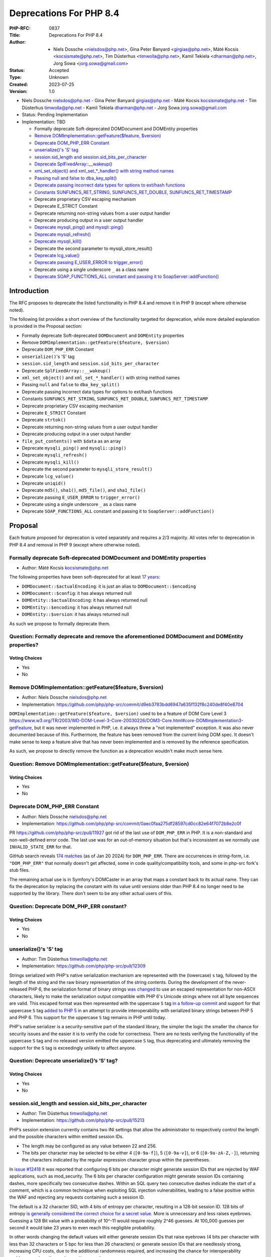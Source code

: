 Deprecations For PHP 8.4
========================

:PHP-RFC: 0837
:Title: Deprecations For PHP 8.4
:Author: - Niels Dossche <nielsdos@php.net>, Gina Peter Banyard <girgias@php.net>, Máté Kocsis <kocsismate@php.net>, Tim Düsterhus <timwolla@php.net>, Kamil Tekiela <dharman@php.net>, Jorg Sowa <jorg.sowa@gmail.com>
:Status: Accepted
:Type: Unknown
:Created: 2023-07-25
:Version: 1.0

-  Niels Dossche nielsdos@php.net
   -  Gina Peter Banyard girgias@php.net
   -  Máté Kocsis kocsismate@php.net
   -  Tim Düsterhus timwolla@php.net
   -  Kamil Tekiela dharman@php.net
   -  Jorg Sowa jorg.sowa@gmail.com

-  Status: Pending Implementation
-  Implementation: TBD

   -  Formally deprecate Soft-deprecated DOMDocument and DOMEntity
      properties
   -  `Remove DOMImplementation::getFeature($feature,
      $version) <https://github.com/php/php-src/commit/d9eb3783bdd6947a635f132f8c240de8f40e8704>`__
   -  `Deprecate DOM_PHP_ERR
      Constant <https://github.com/php/php-src/commit/0aec0faa275df28597cd0cc82e64f7072b8e2c0f>`__
   -  `unserialize()'s 'S'
      tag <https://github.com/php/php-src/commit/ecd11b968713025bba6fc145a0765f85f48a8a00>`__
   -  `session.sid_length and
      session.sid_bits_per_character <https://github.com/php/php-src/commit/e8ff7c70f9669f1a54c47c018ccc0f80bc0c929b>`__
   -  `Deprecate
      SplFixedArray::__wakeup() <https://github.com/php/php-src/commit/43def0af4629b29654798f7dec3daf2dfddf039f>`__
   -  `xml_set_object() and xml_set_*_handler() with string method
      names <https://github.com/php/php-src/commit/25b4696530c5dfad6b04a57c274200beec51ab0d>`__
   -  `Passing null and false to
      dba_key_split() <https://github.com/php/php-src/commit/bb2836eced81cdf7aeeddafb20c487cea0b5dfc8>`__
   -  `Deprecate passing incorrect data types for options to ext/hash
      functions <https://github.com/php/php-src/pull/15236>`__
   -  `Constants SUNFUNCS_RET_STRING, SUNFUNCS_RET_DOUBLE,
      SUNFUNCS_RET_TIMESTAMP <https://github.com/php/php-src/commit/b9fef523c14d77af038160df4d0150807d3fca53>`__
   -  Deprecate proprietary CSV escaping mechanism
   -  Deprecate E_STRICT Constant
   -  Deprecate returning non-string values from a user output handler
   -  Deprecate producing output in a user output handler
   -  `Deprecate mysqli_ping() and
      mysqli::ping() <https://github.com/php/php-src/commit/cbcad9fdaf816e4512cecfb6c1d50fcc0ea7294d>`__
   -  `Deprecate
      mysqli_refresh() <https://github.com/php/php-src/commit/42336e135962f80924c83746d36d6f04949a0cea>`__
   -  `Deprecate
      mysqli_kill() <https://github.com/php/php-src/commit/7801f40449ba3b46d4cf6d5b8417b7c274c25f95>`__
   -  Deprecate the second parameter to mysqli_store_result()
   -  `Deprecate
      lcg_value() <https://github.com/php/php-src/commit/f5f92941537993d871888608dae224d1c0474786>`__
   -  `Deprecate passing E_USER_ERROR to
      trigger_error() <https://github.com/php/php-src/commit/1e3d918936d715466475434e7a4d7db2f36afa10>`__
   -  Deprecate using a single underscore ``_`` as a class name
   -  `Deprecate SOAP_FUNCTIONS_ALL constant and passing it to
      SoapServer::addFunction() <https://github.com/php/php-src/commit/42497c1ea56a8452af84ea9c2177c1175f4136d6>`__

Introduction
------------

The RFC proposes to deprecate the listed functionality in PHP 8.4 and
remove it in PHP 9 (except where otherwise noted).

The following list provides a short overview of the functionality
targeted for deprecation, while more detailed explanation is provided in
the Proposal section:

-  Formally deprecate Soft-deprecated ``DOMDocument`` and ``DOMEntity``
   properties
-  Remove ``DOMImplementation::getFeature($feature, $version)``
-  Deprecate ``DOM_PHP_ERR`` Constant
-  ``unserialize()``'s 'S' tag
-  ``session.sid_length`` and ``session.sid_bits_per_character``
-  Deprecate ``SplFixedArray::__wakeup()``
-  ``xml_set_object()`` and ``xml_set_*_handler()`` with string method
   names
-  Passing ``null`` and ``false`` to ``dba_key_split()``
-  Deprecate passing incorrect data types for options to ext/hash
   functions
-  Constants ``SUNFUNCS_RET_STRING``, ``SUNFUNCS_RET_DOUBLE``,
   ``SUNFUNCS_RET_TIMESTAMP``
-  Deprecate proprietary CSV escaping mechanism
-  Deprecate ``E_STRICT`` Constant
-  Deprecate ``strtok()``
-  Deprecate returning non-string values from a user output handler
-  Deprecate producing output in a user output handler
-  ``file_put_contents()`` with ``$data`` as an array
-  Deprecate ``mysqli_ping()`` and ``mysqli::ping()``
-  Deprecate ``mysqli_refresh()``
-  Deprecate ``mysqli_kill()``
-  Deprecate the second parameter to ``mysqli_store_result()``
-  Deprecate ``lcg_value()``
-  Deprecate ``uniqid()``
-  Deprecate ``md5()``, ``sha1()``, ``md5_file()``, and ``sha1_file()``
-  Deprecate passing ``E_USER_ERROR`` to ``trigger_error()``
-  Deprecate using a single underscore ``_`` as a class name
-  Deprecate ``SOAP_FUNCTIONS_ALL`` constant and passing it to
   ``SoapServer::addFunction()``

Proposal
--------

Each feature proposed for deprecation is voted separately and requires a
2/3 majority. All votes refer to deprecation in PHP 8.4 and removal in
PHP 9 (except where otherwise noted).

Formally deprecate Soft-deprecated DOMDocument and DOMEntity properties
~~~~~~~~~~~~~~~~~~~~~~~~~~~~~~~~~~~~~~~~~~~~~~~~~~~~~~~~~~~~~~~~~~~~~~~

-  Author: Máté Kocsis kocsismate@php.net

The following properties have been soft-deprecated for at least `17
years <https://github.com/php/doc-en/commit/7fde5c7d758f8c2809fec99ce36b05043847224a>`__:

-  ``DOMDocument::$actualEncoding``: it is just an alias to
   ``DOMDocument::$encoding``
-  ``DOMDocument::$config``: it has always returned null
-  ``DOMEntity::$actualEncoding``: it has always returned null
-  ``DOMEntity::$encoding``: it has always returned null
-  ``DOMEntity::$version``: it has always returned null

As such we propose to formally deprecate them.

Question: Formally deprecate and remove the aforementioned DOMDocument and DOMEntity properties?
~~~~~~~~~~~~~~~~~~~~~~~~~~~~~~~~~~~~~~~~~~~~~~~~~~~~~~~~~~~~~~~~~~~~~~~~~~~~~~~~~~~~~~~~~~~~~~~~

Voting Choices
^^^^^^^^^^^^^^

-  Yes
-  No

Remove DOMImplementation::getFeature($feature, $version)
~~~~~~~~~~~~~~~~~~~~~~~~~~~~~~~~~~~~~~~~~~~~~~~~~~~~~~~~

-  Author: Niels Dossche nielsdos@php.net
-  Implementation:
   https://github.com/php/php-src/commit/d9eb3783bdd6947a635f132f8c240de8f40e8704

``DOMImplementation::getFeature($feature, $version)`` used to be a
feature of DOM Core Level 3
https://www.w3.org/TR/2003/WD-DOM-Level-3-Core-20030226/DOM3-Core.html#core-DOMImplementation3-getFeature,
but it was never implemented in PHP, i.e. it always threw a "not
implemented" exception. It was also never documented because of this.
Furthermore, the feature has been removed from the current living DOM
spec. It doesn't make sense to keep a feature alive that has never been
implemented and is removed by the reference specification.

As such, we propose to directly remove the function as a deprecation
wouldn't make much sense here.

Question: Remove DOMImplementation::getFeature($feature, $version)
~~~~~~~~~~~~~~~~~~~~~~~~~~~~~~~~~~~~~~~~~~~~~~~~~~~~~~~~~~~~~~~~~~

.. _voting-choices-1:

Voting Choices
^^^^^^^^^^^^^^

-  Yes
-  No

Deprecate DOM_PHP_ERR Constant
~~~~~~~~~~~~~~~~~~~~~~~~~~~~~~

-  Author: Niels Dossche nielsdos@php.net
-  Implementation:
   https://github.com/php/php-src/commit/0aec0faa275df28597cd0cc82e64f7072b8e2c0f

PR https://github.com/php/php-src/pull/11927 got rid of the last use of
``DOM_PHP_ERR`` in PHP. It is a non-standard and non-well-defined error
code. The last use was for an out-of-memory situation but that's
inconsistent as we normally use ``INVALID_STATE_ERR`` for that.

GitHub search reveals `174
matches <https://github.com/search?q=DOM_PHP_ERR+language%3APHP&type=code&l=PHP>`__
(as of Jan 20 2024) for ``DOM_PHP_ERR``. There are occurrences in
string-form, i.e. ``"DOM_PHP_ERR"`` that normally doesn't get affected,
some in code quality/compatibility tools, and some in php-src fork's
stub files.

The remaining actual use is in Symfony's DOMCaster in an array that maps
a constant back to its actual name. They can fix the deprecation by
replacing the constant with its value until versions older than PHP 8.4
no longer need to be supported by the library. There don't seem to be
any other actual users of this.

Question: Deprecate DOM_PHP_ERR constant?
~~~~~~~~~~~~~~~~~~~~~~~~~~~~~~~~~~~~~~~~~

.. _voting-choices-2:

Voting Choices
^^^^^^^^^^^^^^

-  Yes
-  No

unserialize()'s 'S' tag
~~~~~~~~~~~~~~~~~~~~~~~

-  Author: Tim Düsterhus timwolla@php.net
-  Implementation: https://github.com/php/php-src/pull/12309

Strings serialized with PHP's native serialization mechanism are
represented with the (lowercase) ``s`` tag, followed by the length of
the string and the raw binary representation of the string contents.
During the development of the never-released PHP 6, the serialization
format of binary strings `was
changed <https://github.com/php/php-src/commit/1f2d5e3b00d19bd6d0db40d7fc2badaa2d65082e>`__
to use an escaped representation for non-ASCII characters, likely to
make the serialization output compatible with PHP 6's Unicode strings
where not all byte sequences are valid. This escaped format was then
represented with the uppercase ``S`` tag `in a follow-up
commit <https://github.com/php/php-src/commit/7ccba6624df074051f24efabd5d88d9c0d2a8ec0>`__
and support for that uppercase ``S`` tag `added to PHP
5 <https://github.com/php/php-src/commit/8f5310afad0eeef6f2e45a03f6ff7d4a2a7653ce>`__
in an attempt to provide interoperability with serialized binary strings
between PHP 5 and PHP 6. This support for the uppercase ``S`` tag
remains in PHP until today.

PHP's native serializer is a security-sensitive part of the standard
library, the simpler the logic the smaller the chance for security
issues and the easier it is to verify the code for correctness. There
are no tests verifying the functionality of the uppercase ``S`` tag and
no released version emitted the uppercase ``S`` tag, thus deprecating
and ultimately removing the support for the ``S`` tag is exceedingly
unlikely to affect anyone.

Question: Deprecate unserialize()’s ‘S’ tag?
~~~~~~~~~~~~~~~~~~~~~~~~~~~~~~~~~~~~~~~~~~~~

.. _voting-choices-3:

Voting Choices
^^^^^^^^^^^^^^

-  Yes
-  No

session.sid_length and session.sid_bits_per_character
~~~~~~~~~~~~~~~~~~~~~~~~~~~~~~~~~~~~~~~~~~~~~~~~~~~~~

-  Author: Tim Düsterhus timwolla@php.net
-  Implementation: https://github.com/php/php-src/pull/15213

PHP’s session extension currently contains two INI settings that allow
the administrator to respectively control the length and the possible
characters within emitted session IDs.

-  The length may be configured as any value between 22 and 256.
-  The bits per character may be selected to be either 4 (``[0-9a-f]``),
   5 (``[0-9a-v]``), or 6 (``[0-9a-zA-Z,-]``), returning the characters
   indicated by the regular expression character group within the
   parentheses.

In `issue #12418 <https://github.com/php/php-src/issues/12418>`__ it was
reported that configuring 6 bits per character might generate session
IDs that are rejected by WAF applications, such as mod_security. The 6
bits per character configuration might generate session IDs containing
dashes, more specifically two consecutive dashes. Within an SQL query
two consecutive dashes indicate the start of a comment, which is a
common technique when exploiting SQL injection vulnerabilities, leading
to a false positive within the WAF and rejecting any requests containing
such a session ID.

The default is a 32 character SID, with 4 bits of entropy per character,
resulting in a 128-bit session ID. 128 bits of entropy `is generally
considered the correct choice for a secret
value <https://security.stackexchange.com/a/102163/21705>`__. More is
unnecessary and less raises eyebrows. Guessing a 128 Bit value with a
probability of 10^-11 would require roughly 2^46 guesses. At 100_000
guesses per second it would take 23 years to even reach this negligible
probability.

In other words changing the default values will either generate session
IDs that raise eyebrows (4 bits per character with less than 32
characters or 5 bpc for less than 26 characters) or generate session IDs
that are needlessly strong, increasing CPU costs, due to the additional
randomness required, and increasing the chance for interoperability
problems, such as the mod_security example.

For this reason we propose to deprecate the two INI settings in favor of
the opinionated choice of the current defaults of a 32 character
hexadecimal session ID.

The hexadecimal character set is not expected to cause any
interoperability issues, as it is the most limited one of the currently
available ones and hexadecimal identifiers are likely the most commonly
used. While this would increase the length of the session ID from the
previous minimum of 22 characters (which is a secure choice when
combined with 6 bits per character) to 32, we do not expect this to be
an issue in practice. The difference in traffic is minimal and a
hexadecimal session ID is trivially packed into a 16 Byte binary string
using ``hex2bin()``, should storage requirements of the session backend
be a concern.

Question: Deprecate the INI settings ‘session.sid_length’ and ‘session.sid_bits_per_character’?
~~~~~~~~~~~~~~~~~~~~~~~~~~~~~~~~~~~~~~~~~~~~~~~~~~~~~~~~~~~~~~~~~~~~~~~~~~~~~~~~~~~~~~~~~~~~~~~

.. _voting-choices-4:

Voting Choices
^^^^^^^^^^^^^^

-  Yes
-  No

Deprecate SplFixedArray::__wakeup()
~~~~~~~~~~~~~~~~~~~~~~~~~~~~~~~~~~~

-  Author: Gina Peter Banyard girgias@php.net
-  Implementation: https://github.com/php/php-src/pull/9704

``SplFixedArray`` never implemented the ``__sleep()`` magic methods and
since PHP 8.2 it implements the ``__serialize()`` and
``__unserialize()`` magic methods, meaning userland classes extending
``SplFixedArray`` must override those new methods.

As such the ``SplFixedArray::__wakeup()`` is pointless and should be
deprecated.

Question: Deprecate SplFixedArray::__wakeup()?
~~~~~~~~~~~~~~~~~~~~~~~~~~~~~~~~~~~~~~~~~~~~~~

.. _voting-choices-5:

Voting Choices
^^^^^^^^^^^^^^

-  Yes
-  No

xml_set_object() and xml_set_*_handler() with string method names
~~~~~~~~~~~~~~~~~~~~~~~~~~~~~~~~~~~~~~~~~~~~~~~~~~~~~~~~~~~~~~~~~

-  Author: Gina Peter Banyard girgias@php.net
-  Implementation: https://github.com/php/php-src/pull/15293

The XML extension allows registering callbacks that are invoked when
encountering certain XML triggers, such as the start of a new element or
a processing instruction, via the relevant ``xml_set_*_handler()``
function.

However, these functions also allow setting a method name, as a string,
that should be called on the object provided via ``xml_set_object()``.
This behaviour is very strange and seems to date prior to the
introduction of proper callables for object methods via the
``[$objInstance, 'methodName']`` syntax.

The proposal is to deprecate the ``xml_set_object()`` function and
passing non-callable strings to the ``xml_set_*_handler()`` functions.
This would also mean to unset a handler the value of ``null`` must be
used instead of an empty string which is also currently allowed.

Question: Deprecate xml_set_object() and xml_set_*_handler() with string method names
~~~~~~~~~~~~~~~~~~~~~~~~~~~~~~~~~~~~~~~~~~~~~~~~~~~~~~~~~~~~~~~~~~~~~~~~~~~~~~~~~~~~~

.. _voting-choices-6:

Voting Choices
^^^^^^^^^^^^^^

-  Yes
-  No

Deprecate passing null and false to dba_key_split()
~~~~~~~~~~~~~~~~~~~~~~~~~~~~~~~~~~~~~~~~~~~~~~~~~~~

-  Author: Gina Peter Banyard girgias@php.net
-  Implementation: https://github.com/php/php-src/pull/15297

The signature of ``dba_key_split()`` is currently
``function dba_key_split(string|false|null $key): array|false {}``.

However, passing ``null`` or ``false`` to this function will make it
immediately return ``false``, this is the case since at least PHP 5.3,
probably earlier.

Moreover, since PHP 8.0, this is the only way for this function to
return ``false``.

The proposal is to deprecate passing ``null`` and ``false`` to the
``$key`` parameter, which will allow to clean up the return type of this
function in the next major version to just ``array``.

Question: Deprecate passing null and false to dba_key_split()
~~~~~~~~~~~~~~~~~~~~~~~~~~~~~~~~~~~~~~~~~~~~~~~~~~~~~~~~~~~~~

.. _voting-choices-7:

Voting Choices
^^^^^^^^^^^^^^

-  Yes
-  No

Deprecate passing incorrect data types for options to ext/hash functions
~~~~~~~~~~~~~~~~~~~~~~~~~~~~~~~~~~~~~~~~~~~~~~~~~~~~~~~~~~~~~~~~~~~~~~~~

-  Author: Niels Dossche nielsdos@php.net
-  Implementation:
   https://github.com/php/php-src/commit/74eff98c84b26a8088fb56b5be748a3e0e1da419

Some hash functions in ext/hash allow passing additional options via an
array. The murmur and xxhash family support taking an integer "seed",
and xxh3 furthermore allows a string "secret".

There's a problem with the implementation however in the sense that if
you pass a "seed" of a type other than an integer or a "secret" of a
type other than string, then these options are silently ignored. This
was first reported on our bugtracker:
https://github.com/php/php-src/issues/10305. This causes bugs because
programmers are led to believe that their options are being applied but
in reality they're not. The proposal is to deprecate passing incorrect
types for these options, and make this scenario throw a ValueError in
the next major version of PHP.

To assess the impact I performed two tests: one for xxh3 and one for
murmur. For xxh3, I performed a simple
``grep -rn --include \*.php xxh3`` search in the sources for the top 2K
packagist packages. None of them used xxh3 with the options array and so
none of them can be affected by this deprecation. For murmur, I
performed a simple ``grep -rn --include \*.php murmur`` search in the
sources for the top 2K packagist packages. I found no uses of the hash
function with this algorithm. Although this gives an indication, I
expect most usages to be not in libraries but in end users code.

Question: Deprecate passing incorrect data types for options to ext/hash functions
~~~~~~~~~~~~~~~~~~~~~~~~~~~~~~~~~~~~~~~~~~~~~~~~~~~~~~~~~~~~~~~~~~~~~~~~~~~~~~~~~~

.. _voting-choices-8:

Voting Choices
^^^^^^^^^^^^^^

-  Yes
-  No

Constants SUNFUNCS_RET_STRING, SUNFUNCS_RET_DOUBLE, SUNFUNCS_RET_TIMESTAMP
~~~~~~~~~~~~~~~~~~~~~~~~~~~~~~~~~~~~~~~~~~~~~~~~~~~~~~~~~~~~~~~~~~~~~~~~~~

-  Author: Jorg Sowa jorg.sowa@gmail.com
-  Implementation: https://github.com/php/php-src/pull/12978

The functions ``date_sunrise()``/``date_sunset()`` are `already
deprecated since PHP 8.1 </rfc/deprecations_php_8_1>`__ and will be
removed in the next major version.

The proposal is to deprecate constants ``SUNFUNCS_RET_STRING``,
``SUNFUNCS_RET_DOUBLE``, and ``SUNFUNCS_RET_TIMESTAMP`` which are used
exclusively with those functions.

Question: Deprecate constants SUNFUNCS_RET_STRING, SUNFUNCS_RET_DOUBLE, and SUNFUNCS_RET_TIMESTAMP?
~~~~~~~~~~~~~~~~~~~~~~~~~~~~~~~~~~~~~~~~~~~~~~~~~~~~~~~~~~~~~~~~~~~~~~~~~~~~~~~~~~~~~~~~~~~~~~~~~~~

.. _voting-choices-9:

Voting Choices
^^^^^^^^^^^^^^

-  Yes
-  No

Deprecate proprietary CSV escaping mechanism
~~~~~~~~~~~~~~~~~~~~~~~~~~~~~~~~~~~~~~~~~~~~

-  Author: Gina Peter Banyard girgias@php.net

This proposes to enact step 2 of the `Kill proprietary CSV escaping
mechanism </rfc/kill-csv-escaping>`__ RFC. Which is to deprecate passing
a non-empty string to the ``$escape`` parameter to all the CSV related
functions, effectively disabling our problematic escaping mechanism.

This issue has once again appeared to cause issues for users as a new
`GitHub issue <https://github.com/php/doc-en/issues/3086>`__ was raised
recently about this topic.

The affected functions are:

-  ``fputcsv()``
-  ``fgetcsv()``
-  ``str_getcsv()``

and the following ``SplFileObject`` methods:

-  ``SplFileObject::setCsvControl()``
-  ``SplFileObject::getCsvControl()``
-  ``SplFileObject::fputcsv()``
-  ``SplFileObject::fgetcsv()``

Question: Deprecate passing a non-empty string to the $escape parameter
~~~~~~~~~~~~~~~~~~~~~~~~~~~~~~~~~~~~~~~~~~~~~~~~~~~~~~~~~~~~~~~~~~~~~~~

.. _voting-choices-10:

Voting Choices
^^^^^^^^^^^^^^

-  Yes
-  No

Remove E_STRICT error level and deprecate E_STRICT constant
~~~~~~~~~~~~~~~~~~~~~~~~~~~~~~~~~~~~~~~~~~~~~~~~~~~~~~~~~~~

-  Authors: Jorg Sowa jorg.sowa@gmail.com, Michael Voříšek (mvorisek)
-  Implementation: https://github.com/php/php-src/pull/13053

The ``E_STRICT`` error level was primarily used in PHP 5 to point out
bad coding practices. Most of those errors where `reclassified in PHP
7.0 </rfc/reclassify_e_strict>`__, however it was still in use
in-between PHP 7.0 and 7.4 for the `mysqli
extension <https://github.com/php/php-src/pull/4406>`__ and
`htmlentities() function <https://github.com/php/php-src/pull/4407>`__,
most references to ``E_STRICT`` within engine tests were `removed in a
PR in 2019 <https://github.com/php/php-src/pull/4401>`__.

Because this error level has no meaning anymore, we propose to remove
the ``E_STRICT`` error level and deprecate the ``E_STRICT`` constant.

It should be noted that in theory external extensions could still emit a
``E_STRICT`` level error, but this seems unlikely.

Question: Remove the E_STRICT Error Level and Deprecate the E_STRICT constant?
~~~~~~~~~~~~~~~~~~~~~~~~~~~~~~~~~~~~~~~~~~~~~~~~~~~~~~~~~~~~~~~~~~~~~~~~~~~~~~

.. _voting-choices-11:

Voting Choices
^^^^^^^^^^^^^^

-  Yes
-  No

Deprecate strtok() function
~~~~~~~~~~~~~~~~~~~~~~~~~~~

-  Author: Michael Voříšek (mvorisek)

The ``strtok()`` is a wrapper around the C function of the same name and
is used to split a string into tokens.

The design of this function is rather problematic and incompatible with
named arguments. The first call to the function requires the string to
tokenize and the initial delimiter, while follow-up calls must only
provide the next delimiter. As such this function is stateful and stores
the string to tokenize and how far along the string it has already
tokenized.

This means it is possible to affect the state of this function from
different scopes, which is very surprising, unintuitive, and potentially
hard to debug (e.g. if the function is called from different fibers, or
`from within a function <https://3v4l.org/eplIO>`__).

In general there are more appropriate alternatives such as ``strpos()``,
``explode()``, ``preg_split()``, or writing a proper parser for more
complicated situations.

Therefore, we propose to deprecate the ``strtok()`` function.

Question: Deprecate strtok()?
~~~~~~~~~~~~~~~~~~~~~~~~~~~~~

.. _voting-choices-12:

Voting Choices
^^^^^^^^^^^^^^

-  Yes
-  No

Deprecate returning non-string values from a user output handler
~~~~~~~~~~~~~~~~~~~~~~~~~~~~~~~~~~~~~~~~~~~~~~~~~~~~~~~~~~~~~~~~

-  Author: Gina Peter Banyard girgias@php.net

PHP's output buffering mechanism has some quirks due to its age. One of
them is how the return value of a userland callback is treated. The
documentation has indicated for a long time that the callback should
return a string, however for most values it will try to cast the return
value to a string. This is an issue because if the return value is an
array it will be converted to the string ``Array`` but the warning will
be suppressed as the output of the warning has nowhere to go.

Moreover, it treats the values ``true`` and ``false`` as special. A
return value of ``true`` is treated like a context reset, which is
identical to returning an empty string. A return value of ``false`` is
treated like a failure to process the buffer, which will cause the
handler to be disabled and pass the input buffer to the next output
handler in the stack.

As the behaviour of returning values other than ``string`` from an
output buffer is unintuitive we propose deprecating this behaviour.

Return values of ``true`` should be changed to an empty string, and if
``false`` is returned, we think it would be better to throw an exception
instead.

For more information see the documentation:
https://www.php.net/manual/en/outcontrol.user-level-output-buffers.php

Question: Deprecate returning non-string values from a user output buffer handler?
~~~~~~~~~~~~~~~~~~~~~~~~~~~~~~~~~~~~~~~~~~~~~~~~~~~~~~~~~~~~~~~~~~~~~~~~~~~~~~~~~~

.. _voting-choices-13:

Voting Choices
^^^^^^^^^^^^^^

-  Yes
-  No

Deprecate producing output in a user output handler
~~~~~~~~~~~~~~~~~~~~~~~~~~~~~~~~~~~~~~~~~~~~~~~~~~~

-  Author: Gina Peter Banyard girgias@php.net

Because an output handler should just be manipulating the incoming
buffer, any output that it produces is discarded. As such, issues within
an output handler can go unnoticed and be hard to debug.

Therefore, we propose deprecating producing any output in an output
handler, in the same way as attempting to use an output buffering
function in an output handler will emit a Fatal Error.

Question: Deprecate producing output in a user output handler?
~~~~~~~~~~~~~~~~~~~~~~~~~~~~~~~~~~~~~~~~~~~~~~~~~~~~~~~~~~~~~~

.. _voting-choices-14:

Voting Choices
^^^^^^^^^^^^^^

-  Yes
-  No

file_put_contents() with $data as an array
~~~~~~~~~~~~~~~~~~~~~~~~~~~~~~~~~~~~~~~~~~

-  Author: Gina Peter Banyard girgias@php.net

Passing an array as the ``$data`` parameter is a surprising and unknown
feature of the ``file_put_contents()`` function. However, if the array
is not fully comprised of strings a partial write can occur as an
exception might occur during the conversion of the value to string, or
simply because another file acquired a lock on it.

One potential solution to this problem is to first loop through the
values to check that they are strings, however this means looping twice
over the values, once to check, a second time to write entry by entry.

Another potential annoyance is that the ``array`` type cannot be widened
to ``iterable`` as there is no reliable way to determine how an object
implementing ``Stringable`` and ``Traversable`` should be interpreted.

An analysis using Exakat on private and public codebases reveals that
this feature is barely used only by a few libraries, which seem to boil
down to the following:

-  ``symfony/error-handler/DebugClassLoader.php``
-  ``symfony/http-kernel/Profiler/FileProfilerStorage.php``
-  ``laminas/laminas-validator/bin/update_hostname_validator.php``
-  ``scssphp/scssphp/src/Cache.php``

As such, we propose to deprecate using an ``array`` for the ``$data``
argument of ``file_put_contents()``

The simplest replacement is:
``file_put_contents($filename, implode('', $data))``, however one can
also open the file and use a ``foreach`` loop to append every individual
item.

Question: Deprecate using an array as the $data argument for file_put_contents()
~~~~~~~~~~~~~~~~~~~~~~~~~~~~~~~~~~~~~~~~~~~~~~~~~~~~~~~~~~~~~~~~~~~~~~~~~~~~~~~~

.. _voting-choices-15:

Voting Choices
^^^^^^^^^^^^^^

-  Yes
-  No

mysqli_ping() and mysqli::ping()
~~~~~~~~~~~~~~~~~~~~~~~~~~~~~~~~

-  Authors: Gina Peter Banyard girgias@php.net, Kamil Tekiela
   dharman@php.net
-  Implementation: https://github.com/php/php-src/pull/11945

The purpose of ``mysqli_ping()`` and ``$mysqli->ping()`` is to check
whether the connection is live and attempt reconnection if it is not.
This only works if mysqli is compiled with libmysql. The support for
this has been removed in PHP 8.2. As it's no longer possible to use
automatic reconnection in PHP 8.2, the ``mysqli_ping()`` function has
become useless.

For users who simply want to check if the connection is alive, they can
use ``DO 1`` or similar SQL query to see if it succeeds. There is no
need to offer such functionality in PHP anymore.

See reasoning:
https://github.com/php/php-src/pull/11912#issuecomment-1671762583

Question: Deprecate mysqli_ping() and mysqli::ping()?
~~~~~~~~~~~~~~~~~~~~~~~~~~~~~~~~~~~~~~~~~~~~~~~~~~~~~

.. _voting-choices-16:

Voting Choices
^^^^^^^^^^^^^^

-  Yes
-  No

Deprecate mysqli_refresh()
~~~~~~~~~~~~~~~~~~~~~~~~~~

-  Author: Kamil Tekiela dharman@php.net
-  Implementation and more explanations can be found at:
   https://github.com/php/php-src/pull/11929

The ``mysqli_refresh()`` function and its OO counterpart
``$mysqli->refresh()`` are just a wrapper for the ``COM_REFRESH``
command. The ``COM_REFRESH`` command has been deprecated as of MySQL
5.7. The ``mysqli_refresh()`` function has very easy alternatives as
it's just a binary protocol version of the SQL ``FLUSH`` command. On top
of this, the FLUSH command accepts more parameters than the COM_REFRESH
command, which makes ``mysqli_refresh()`` the worse option of the two.

The proposal is to deprecate the ``mysqli_refresh()`` function and its
OO counterpart, and promote usage of SQL queries, e.g.
``FLUSH LOGS, FLUSH TABLES, FLUSH HOSTS`` etc.

All of the MYSQLI_REFRESH_\* constants will be removed too.

Question: Deprecate mysqli_refresh(), mysqli::refresh() and related constants?
~~~~~~~~~~~~~~~~~~~~~~~~~~~~~~~~~~~~~~~~~~~~~~~~~~~~~~~~~~~~~~~~~~~~~~~~~~~~~~

.. _voting-choices-17:

Voting Choices
^^^^^^^^^^^^^^

-  Yes
-  No

Deprecate mysqli_kill()
~~~~~~~~~~~~~~~~~~~~~~~

-  Author: Kamil Tekiela dharman@php.net
-  Implementation: https://github.com/php/php-src/pull/11926

The ``mysqli_kill()`` function and its OO counterpart
``$mysqli->kill()`` are just a wrapper for the ``COM_PROCESS_KILL``
command. The ``COM_PROCESS_KILL`` command has been deprecated as of
MySQL 5.7. The usage of this command is to kill a running MySQL process.
It's the same as executing ``KILL processlist_id`` SQL statement.

The only issue with deprecating this function in PHP is the way in which
it has been used in PHP unit tests. The ``mysqli_kill()`` function has
been used in PHP unit tests to kill the same MySQL process that has
executed the command, effectively killing itself. Using the ``KILL`` SQL
command would have resulted in PHP throwing an error about interrupted
connection, while using the ``mysqli_kill()`` function does not.
Suicidal use of this function was unlikely to be an intended use case.
There's no reason to support such behaviour from mysqli. Users who truly
need this behaviour can emulate it in userland using the ``KILL``
statement.

The proposal is to deprecate the ``mysqli_kill()`` function and
``$mysqli->kill()``, in favour of using the ``KILL`` statement.

Question: Deprecate mysqli_kill() and mysqli::kill()?
~~~~~~~~~~~~~~~~~~~~~~~~~~~~~~~~~~~~~~~~~~~~~~~~~~~~~

.. _voting-choices-18:

Voting Choices
^^^^^^^^^^^^^^

-  Yes
-  No

Deprecate the second parameter to mysqli_store_result()
~~~~~~~~~~~~~~~~~~~~~~~~~~~~~~~~~~~~~~~~~~~~~~~~~~~~~~~

-  Author: Kamil Tekiela dharman@php.net
-  Implementation: https://github.com/php/php-src/pull/15311

The ``mysqli_store_result()`` function used to have second parameter
called ``$mode``. As of PHP 8.1, this parameter is no longer used. As
this parameter is due for removal in PHP 9.0 and users might unknowingly
still use it, the proposal is to deprecate this parameter and the
associated constant ``MYSQLI_STORE_RESULT_COPY_DATA``. See
https://www.php.net/manual/en/mysqli.store-result.php

Question: Deprecate the second parameter to mysqli_store_result()?
~~~~~~~~~~~~~~~~~~~~~~~~~~~~~~~~~~~~~~~~~~~~~~~~~~~~~~~~~~~~~~~~~~

.. _voting-choices-19:

Voting Choices
^^^^^^^^^^^^^^

-  Yes
-  No

Deprecate lcg_value()
~~~~~~~~~~~~~~~~~~~~~

-  Author: Tim Düsterhus timwolla@php.net
-  Implementation: https://github.com/php/php-src/pull/15211

The ``lcg_value()`` function is documented to return “A pseudo random
float value between 0.0 and 1.0, inclusive” and also “lcg_value()
returns a pseudo random number in the range of (0, 1)”, the latter of
which is generally understood as an open interval, excluding the
boundary values, indicated by the use of round parentheses. This makes
the documentation about the returned range contradict itself.

Looking at the implementation, the function is able to return one of
2147483562 different floats between ``4.6566130000000002e-10`` and
``0.99999832898966134`` (both inclusive). The returned floats are
however *not* uniformly distributed within this interval, because the
internal step size ``4.6566128730773926e-10`` that transform a randomly
generated integer between 1 and 2147483562 into a float does not always
result in a float that can be represented exactly, resulting in
effective distances of ``4.6566128730773926e-10`` for most results,
``4.6566139833004172e-10`` for others and a much smaller distance of
``1.2790449366306689e-08`` between the highest possible return value and
``1.0``.

The internally used “Combined LCG” RNG to generate the random integer
between ``1`` and ``2147483562`` cannot be usefully be used for any
other purpose, for example generating uniformly selected integers,
either, because it cannot generate ``0`` and because the upper bound is
not a value directly below a power of two, requiring expensive
post-processing compared to the other engines available to userland
(Mt19937, Xoshiro256StarStar, and PcgOneseq128XslRr64).

Furthermore the current implementation makes it possible for the seeding
to generate degenerate internal states that either cut the period short,
prevent some of results from being returned, or may generate a zero
value.

The current state of the function makes it unfit for any serious usage,
returning uniformly distributed results is the bare minimum one expects
from a random number generator, unless a specific distribution is
requested.

While it would be possible to fix the internal implementation as the RNG
is not seedable from userland, this would technically still be a
breaking change and it would not really improve the situation for the
end user.

Even when the function would generate a uniformly generated integer
between 0 and 1 (both excluded) to keep main semantics the current
interval boundaries, the results would not be particularly useful.
Expanding the values onto a larger interval would re-introduce a bias,
as explained in the warning box on the `documentation page for
``\Random\Randomizer::nextFloat()`` <https://www.php.net/manual/en/random-randomizer.nextfloat.php>`__.
Generating values from an open interval as a building block is also much
less useful compared to a right-open interval that would include the
lower bound as a possible return value.

Furthermore the function name is not particularly well-chosen. It does
not indicate what the function does and references the underlying
Combined LCG as an implementation detail within the ``lcg_`` prefix of
the function name.

Since PHP 8.3, PHP provides ``\Random\Randomizer::getFloat()`` as a safe
solution to generate uniformly distributed floats within arbitrary
intervals.

As the function cannot be used in a safe way, except possibly for
obscure use-cases, we propose the deprecation of it. It is possible to
polyfill the functionality for users that rely on this peculiar
behavior. An implementation based on the CSPRNG that avoids the issues
of the Combined LCG would be as follows:

.. code:: php

   function lcg_value(): float {
     return random_int(1, 2147483562) * 4.656613e-10;
   }

Question: Deprecate lcg_value()?
~~~~~~~~~~~~~~~~~~~~~~~~~~~~~~~~

.. _voting-choices-20:

Voting Choices
^^^^^^^^^^^^^^

-  Yes
-  No

Deprecate uniqid()
~~~~~~~~~~~~~~~~~~

-  Author: Tim Düsterhus timwolla@php.net

The ``uniqid()`` function is documented to “Generate a unique ID”. The
documentation further expands on this that the returned value is a “[…]
timestamp based unique identifier as a string”. In other words, the
``uniqid()`` function is just a formatter for the current time.

While the ``uniqid()`` function makes sure to not generate the same
timestamp for two consecutive calls, it nevertheless is incapable of
actually guaranteeing that a unique ID is generated:

::

     * Concurrent requests, for example by using multiple php-fpm workers on the same system, or when running the application on multiple servers, might call <php>uniqid()</php> at exactly the same point in time.
     * An NTP client might move the clock backwards, for example if the hardware clock of the system in question is ticking too fast.

The function also takes a ``$prefix`` parameter, which as per the
documentation may be used to, for example, ensure per-host IDs by adding
a hostname prefix to every generated ID. This however does not protect
against the clock moving backwards and is also hard to apply to separate
multiple FPM workers within the same pool. It also requires manual
effort on the user’s end to make the function safe to use.

Likewise the function also provides a ``$more_entropy`` parameter adding
at most 32 bits of entropy to distinguish different values generated in
the same microsecond. 32 bits of randomness is generally insufficient to
guarantee uniqueness in the long term, especially if generated IDs are
shared outside of a single application with other applications also
leveraging ``uniqid()``. As a comparison: The two behaviorally closest
ID standards, UUIDv7 and ULIDs only use a timestamp with millisecond
precision, but include 80 bits of randomness, resulting in 38 bits of
effective additional randomness compared to ``uniqid()``.

A GitHub search for ``"uniqid()" language:PHP`` reveals 136k results
where ``uniqid()`` is not called with the ``$more_entropy`` parameter
set to ``true``, which is the bare minimum to consider the usage safe.
Right on the first page of the results, a bare call to ``uniqid()`` is
`used to generate a security-sensitive “email reset”
token <https://github.com/HackerExperience/legacy/blob/5605b69400f9d91e951e71336e53c7040983d628/reset.php#L36>`__
that is trivially guessable by knowing when the token was generated.

However even when specifying ``$more_entropy`` as ``true``, ``uniqid()``
is often used in places where an *unguessable* rather than just a unique
value is required. The previously mentioned “email reset” token would be
such a place. Enumerating the 32 bits of randomness added is trivial for
an attacker. Often complex, but ultimately meaningless, constructions,
such as passing the output of ``uniqid()`` `through a hash
function <https://github.com/manxoom/Ecommerce/blob/88b50675007ecc86bef8320e4be760e540c3277c/cart.php#L11>`__,
are used. The use of a hash function does not increase the
unpredictability of the underlying value, because it cannot add entropy.

As users rely on ``uniqid()``\ ’s output format, it is not possible to
adjust the behavior to make the function safer to use, except by adding
more optional parameters that users will need to remember to add.

While there may be situations where ``uniqid()`` can safely be used,
they are few and far between. The results of the GitHub search make it
clear that users inappropriately use ``uniqid()`` for security-sensitive
code, despite the warnings in the documentation. We expect most of them
to be better served by using a purpose-built solution to safely generate
a random string or random identifier.

This includes:

-  ``\bin2hex(\random_bytes(16))`` to generate a printable and secure
   random string (e.g. an access token).
-  The ramsey/uuid library to generate database identifiers.
-  PHP’s ``\Random\Randomizer::getBytesFromString()`` method to generate
   random strings with a specific format.
-  PHP’s ``\DateTimeImmutable::format()`` method to generate a
   time-based string when uniqueness is only a best-effort requirement.
-  PHP’s ``tempnam()`` function to generate a filename for a temporary
   file. Incidentally the `amount of randomness of this function has
   been increased in PHP
   8.4 <https://github.com/php/php-src/pull/14364>`__, to prevent a
   possible attack vector using guessable filenames.
-  PHP’s ``tmpfile()`` function if just a temporary file handle (without
   knowing the filename) is required.

To gently nudge users away from ``uniqid()`` towards safer or
more-standard alternatives in newly written code, we propose to
deprecate ``uniqid()``.

We acknowledge that there is a vast collection of existing code that
uses ``uniqid()``. While it is likely often the case that these usages
are unsafe and should be replaced, this may not necessarily easy, due to
consumers expecting a specific ID format. As such the removal of
``uniqid()`` will likely have a large impact on existing code to the
point where users will hold off upgrading their PHP versions to not
break their application.

As the internal implementation of ``uniqid()`` is low-maintenance and
does not otherwise interact with the language’s behavior, keeping
``uniqid()`` available indefinitely is possible. Therefore we propose
just a deprecation, **without any specific plans for the removal** of
the ``uniqid()`` function. To ease planning on the user’s end, the
``uniqid()`` function shall remain available for at least 5 years or at
least another full major version cycle, whichever is longer. This means
it **may be removed in PHP 10 at the earliest** and the removal shall be
part of a fresh RFC vote.

A polyfill (64 bit PHP only) is as follows:

.. code:: php

   function my_uniqid(string $prefix = '', bool $more_entropy = false) {
       static $last = null;
       do {
           $microtime = \microtime();
       } while ($microtime === $last);
       $last = $microtime;

       [$usec, $sec] = \explode(" ", $microtime, 2);
       $usec = \substr($usec, 2);
       $usec %= 0x100000;

       if ($more_entropy) {
           $seed = (((float)random_int(0, 4294967295)) / 4294967295) * 10.0;

           return \sprintf("%s%08x%05x%.8F", $prefix, $sec, $usec, $seed);
       } else {
           return \sprintf("%s%08x%05x", $prefix, $sec, $usec);
       }
   }

Question: Deprecate uniqid()?
~~~~~~~~~~~~~~~~~~~~~~~~~~~~~

.. _voting-choices-21:

Voting Choices
^^^^^^^^^^^^^^

-  Yes
-  No

Deprecate md5(), sha1(), md5_file(), and sha1_file()
~~~~~~~~~~~~~~~~~~~~~~~~~~~~~~~~~~~~~~~~~~~~~~~~~~~~

-  Author: Tim Düsterhus timwolla@php.net

The cryptographic checksum MD5 and SHA-1 are considered broken for their
main use of verifying the authenticity of a a payload or message and
should be replaced by a hash function from the SHA-2 family (e.g.
SHA-256) or another cryptographic hash function that is still considered
to be secure.

Unfortunately these cryptographically secure hash functions are only
available by means of the generic ``hash()`` function (and the closely
related ``hash_init()``, ``hash_file()``, and ``hash_hmac`` functions),
making using them more verbose and thus seemingly more complicated than
the standalone ``md5()``, ``sha1()``, ``md5_file()``, and
``sha1_file()`` functions, which likely are available as standalone
functions for historic versions only - the ext/hash extension is only
required as of PHP 7.4 - and also do not support the incremental hashing
by means of the ``hash_init()`` functionality.

To encourage users to use a secure hash functions, instead of using an
insecure algorithm, because the code is shorter, we propose to deprecate
standalone functions. This also keeps the documentation simpler, because
these closely related functions do not each need to be explained by
themselves and also slims down the list of functions in the standard
library.

Users may replace the use of the standalone functions as follows if they
still require the use of MD5 and SHA-1:

-  ``md5($data, $binary = false)`` →
   ``hash('md5', $data, $binary = false)``
-  ``sha1($data, $binary = false)`` →
   ``hash('sha1', $data, $binary = false)``
-  ``md5_file($filename, $binary = false)`` →
   ``hash_file('md5', $filename, $binary = false)``
-  ``sha1_file($filename, $binary = false)`` →
   ``hash_file('sha1', $filename, $binary = false)``

Only the standalone functions shall be deprecated. The MD5 and SHA-1
algorithm shall remain available without deprecations by means of the
``hash()`` function family. Despite being insecure for verifying the
authenticity of a payload, there are use cases that are still considered
secure and using the MD5 and SHA-1 algorithms might also be necessary
for interoperability with existing legacy systems.

We acknowledge that there is a vast collection of existing code that
uses these standalone functions. As such the removal of them will likely
have a large impact on existing code, despite there being a direct
replacement that can be automated with tools such as Rector or using IDE
assistance.

As the internal implementation of these standalone functions is
low-maintenance and does not otherwise interact with the language’s
behavior, keeping them available indefinitely is possible. Therefore we
propose just a deprecation, **without any specific plans for the
removal** of the standalone functions. To ease planning on the user’s
end, the standalone functions shall remain available for at least 5
years or at least another full major version cycle, whichever is longer.
This means it **may be removed in PHP 10 at the earliest** and the
removal shall be part of a fresh RFC vote.

Question: Deprecate md5(), sha1(), md5_file(), and sha1_file()?
~~~~~~~~~~~~~~~~~~~~~~~~~~~~~~~~~~~~~~~~~~~~~~~~~~~~~~~~~~~~~~~

.. _voting-choices-22:

Voting Choices
^^^^^^^^^^^^^^

-  Yes
-  No

Deprecate passing E_USER_ERROR to trigger_error()
~~~~~~~~~~~~~~~~~~~~~~~~~~~~~~~~~~~~~~~~~~~~~~~~~

-  Author: Gina Peter Banyard girgias@php.net
-  Implementation: https://github.com/php/php-src/pull/15308

Using ``E_USER_ERROR`` with ``trigger_error()`` triggers PHP's bailout
mechanism, which means that it triggers the equivalent of a Fatal Error.
This mechanism is generaly reserved for severe engine failures, such as
being unable to allocate memory.

The problems of the bailout mechanism is explained in detail in the
`"Issues with fatal errors" section of the Exceptions in the engine (for
PHP
7) <https://wiki.php.net/rfc/engine_exceptions_for_php7#issues_with_fatal_errors>`__
RFC. Some of them are:

-  ``finally`` blocks are not executed
-  Destructors are not executed

Moreover, it is in theory possible to "catch" a E_USER_ERROR via an
error handler defined with ``set_error_handler()`` by returning
``true``, this is problematic as the execution will be returned to the
code that called ``trigger_error()``. Which it is unlikely to be able to
handle.

Using exceptions instead solves all the above problems, and allows
catching the error outside the problematic code path.

If the desired outcome is to terminate the program with no possible way
to recover one should use the ``exit()`` function with a string
argument.

Therefore we propose to deprecate passing ``E_USER_ERROR`` to
``trigger_error()``

Question: Deprecate passing E_USER_ERROR to trigger_error()
~~~~~~~~~~~~~~~~~~~~~~~~~~~~~~~~~~~~~~~~~~~~~~~~~~~~~~~~~~~

.. _voting-choices-23:

Voting Choices
^^^^^^^^^^^^^^

-  Yes
-  No

Deprecate using a single underscore ``_`` as a class name
~~~~~~~~~~~~~~~~~~~~~~~~~~~~~~~~~~~~~~~~~~~~~~~~~~~~~~~~~

-  Author: Gina Peter Banyard girgias@php.net

Currently class names must be a valid label name (meaning they follow
the same rules as variables and function names) and thus can start with
an underscore ``_``. It may also be \*just\* an underscore:

.. code:: php

   class _ {}

The main motivation to deprecate using a single underscore ``_`` as a
class name is that ``_`` conflicts with a potential wildcard pattern for
the `Pattern Matching RFC </rfc/pattern-matching>`__, which is generally
the token used for such a wildcard in other programming languages that
support pattern matching.

The impact of this deprecation should be non-existent. An analysis using
Exakat revealed that no one uses a class name of ``_``.

Question: Deprecate using a single underscore as a class name?
~~~~~~~~~~~~~~~~~~~~~~~~~~~~~~~~~~~~~~~~~~~~~~~~~~~~~~~~~~~~~~

.. _voting-choices-24:

Voting Choices
^^^^^^^^^^^^^^

-  Yes
-  No

Deprecate SOAP_FUNCTIONS_ALL constant and passing it to SoapServer::addFunction()
~~~~~~~~~~~~~~~~~~~~~~~~~~~~~~~~~~~~~~~~~~~~~~~~~~~~~~~~~~~~~~~~~~~~~~~~~~~~~~~~~

-  Author: Gina Peter Banyard girgias@php.net
-  Implementation: https://github.com/php/php-src/pull/15310

The ``SOAP_FUNCTIONS_ALL`` constant's sole purpose is to make all PHP
functions available to client to use on the SOAP server.

This is of dubious use and potential security issue.

We therefore propose deprecating this function and passing an integer to
``SoapServer::addFunction()`` as the only valid integer value it accepts
is ``SOAP_FUNCTIONS_ALL``.

Question: Deprecate SOAP_FUNCTIONS_ALL constant and passing it to SoapServer::addFunction()?
~~~~~~~~~~~~~~~~~~~~~~~~~~~~~~~~~~~~~~~~~~~~~~~~~~~~~~~~~~~~~~~~~~~~~~~~~~~~~~~~~~~~~~~~~~~~

.. _voting-choices-25:

Voting Choices
^^^^^^^^^^^^^^

-  Yes
-  No

Backward Incompatible Changes
-----------------------------

For PHP 8.4 additional deprecation notices will be emitted. The actual
removal of the affected functionality will happen no earlier than PHP 9.

Removed from this proposal
--------------------------

The following entries were originally added to this proposal and then
dropped.

Constant SID
~~~~~~~~~~~~

This was deprecated as part of `Deprecate GET/POST
sessions </rfc/deprecate-get-post-sessions>`__ RFC.

Deprecate E_USER_ERROR constant
~~~~~~~~~~~~~~~~~~~~~~~~~~~~~~~

This is removed to be tackled as a later point in time as not to affect
the error_reporting INI setting and corresponding function.

Additional Metadata
-------------------

:Implementation: TBD - Formally deprecate Soft-deprecated DOMDocument and DOMEntity properties - `Remove DOMImplementation::getFeature($feature, $version) <https://github.com/php/php-src/commit/d9eb3783bdd6947a635f132f8c240de8f40e8704>`__ - `Deprecate DOM_PHP_ERR Constant <https://github.com/php/php-src/commit/0aec0faa275df28597cd0cc82e64f7072b8e2c0f>`__ - `unserialize()'s 'S' tag <https://github.com/php/php-src/commit/ecd11b968713025bba6fc145a0765f85f48a8a00>`__ - `session.sid_length and session.sid_bits_per_character <https://github.com/php/php-src/commit/e8ff7c70f9669f1a54c47c018ccc0f80bc0c929b>`__ - `Deprecate SplFixedArray::__wakeup() <https://github.com/php/php-src/commit/43def0af4629b29654798f7dec3daf2dfddf039f>`__ - `xml_set_object() and xml_set_*_handler() with string method names <https://github.com/php/php-src/commit/25b4696530c5dfad6b04a57c274200beec51ab0d>`__ - `Passing null and false to dba_key_split() <https://github.com/php/php-src/commit/bb2836eced81cdf7aeeddafb20c487cea0b5dfc8>`__ - `Deprecate passing incorrect data types for options to ext/hash functions <https://github.com/php/php-src/pull/15236>`__ - `Constants SUNFUNCS_RET_STRING, SUNFUNCS_RET_DOUBLE, SUNFUNCS_RET_TIMESTAMP <https://github.com/php/php-src/commit/b9fef523c14d77af038160df4d0150807d3fca53>`__ - Deprecate proprietary CSV escaping mechanism - Deprecate E_STRICT Constant - Deprecate returning non-string values from a user output handler - Deprecate producing output in a user output handler - `Deprecate mysqli_ping() and mysqli::ping() <https://github.com/php/php-src/commit/cbcad9fdaf816e4512cecfb6c1d50fcc0ea7294d>`__ - `Deprecate mysqli_refresh() <https://github.com/php/php-src/commit/42336e135962f80924c83746d36d6f04949a0cea>`__ - `Deprecate mysqli_kill() <https://github.com/php/php-src/commit/7801f40449ba3b46d4cf6d5b8417b7c274c25f95>`__ - Deprecate the second parameter to mysqli_store_result() - `Deprecate lcg_value() <https://github.com/php/php-src/commit/f5f92941537993d871888608dae224d1c0474786>`__ - `Deprecate passing E_USER_ERROR to trigger_error() <https://github.com/php/php-src/commit/1e3d918936d715466475434e7a4d7db2f36afa10>`__ - Deprecate using a single underscore ``_`` as a class name - `Deprecate SOAP_FUNCTIONS_ALL constant and passing it to SoapServer::addFunction() <https://github.com/php/php-src/commit/42497c1ea56a8452af84ea9c2177c1175f4136d6>`__
:Original Authors: - Niels Dossche nielsdos@php.net - Gina Peter Banyard girgias@php.net - Máté Kocsis kocsismate@php.net - Tim Düsterhus timwolla@php.net - Kamil Tekiela dharman@php.net - Jorg Sowa jorg.sowa@gmail.com
:Original Status: Pending Implementation
:Slug: deprecations_php_8_4
:Wiki URL: https://wiki.php.net/rfc/deprecations_php_8_4
